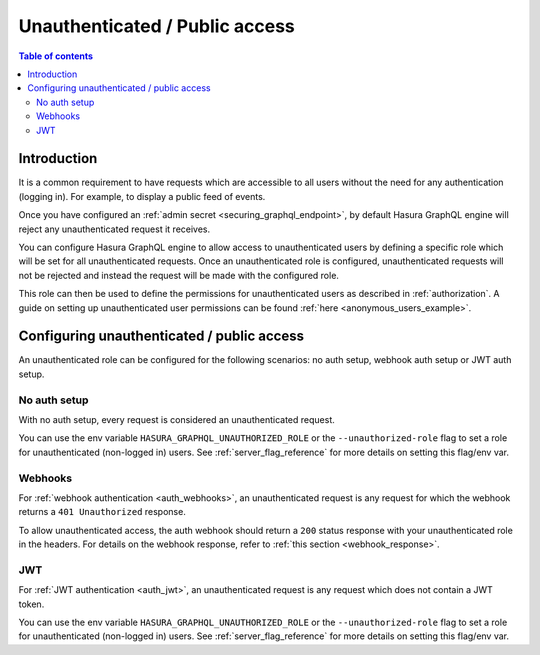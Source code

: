 .. meta::
   :description: Manage unauthenticated / public access in Hasura
   :keywords: hasura, docs, authentication, auth, unauthenticated access, public access

.. _unauthenticated_access:

Unauthenticated / Public access
===============================

.. contents:: Table of contents
  :backlinks: none
  :depth: 2
  :local:

Introduction
------------

It is a common requirement to have requests which are accessible to all users without the need for any authentication
(logging in). For example, to display a public feed of events.

Once you have configured an :ref:`admin secret <securing_graphql_endpoint>`, by default Hasura GraphQL engine will reject any unauthenticated request it
receives. 

You can configure Hasura GraphQL engine to allow access to unauthenticated users by defining a specific role
which will be set for all unauthenticated requests. Once an unauthenticated role is configured, unauthenticated requests will 
not be rejected and instead the request will be made with the configured role.

This role can then be used to define the permissions for unauthenticated users as described in :ref:`authorization`.
A guide on setting up unauthenticated user permissions can be found :ref:`here <anonymous_users_example>`.

Configuring unauthenticated / public access
-------------------------------------------

An unauthenticated role can be configured for the following scenarios: no auth setup, webhook auth setup or JWT auth setup.

No auth setup
^^^^^^^^^^^^^

With no auth setup, every request is considered an unauthenticated request.

You can use the env variable ``HASURA_GRAPHQL_UNAUTHORIZED_ROLE`` or the ``--unauthorized-role`` flag to set a role
for unauthenticated (non-logged in) users. See :ref:`server_flag_reference` for more details
on setting this flag/env var.

Webhooks
^^^^^^^^

For :ref:`webhook authentication <auth_webhooks>`, an unauthenticated request is any request for which the webhook returns a ``401 Unauthorized`` response.

To allow unauthenticated access, the auth webhook should return a ``200`` status response with your unauthenticated role in the headers. For details on the webhook response, refer to :ref:`this section <webhook_response>`.

JWT
^^^

For :ref:`JWT authentication <auth_jwt>`, an unauthenticated request is any request which does not contain a JWT token.

You can use the env variable ``HASURA_GRAPHQL_UNAUTHORIZED_ROLE`` or the ``--unauthorized-role`` flag to set a role
for unauthenticated (non-logged in) users. See :ref:`server_flag_reference` for more details
on setting this flag/env var.
